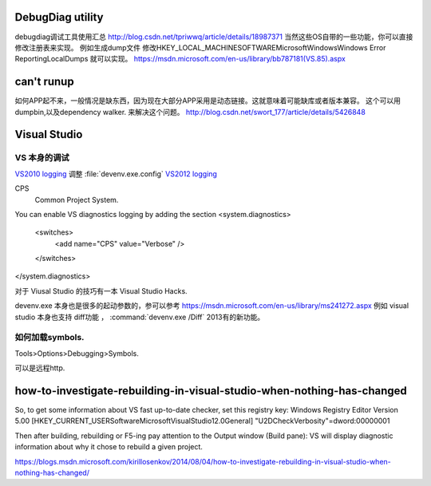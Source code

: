 DebugDiag utility
=================

debugdiag调试工具使用汇总  http://blog.csdn.net/tpriwwq/article/details/18987371
当然这些OS自带的一些功能，你可以直接修改注册表来实现。
例如生成dump文件 修改HKEY_LOCAL_MACHINE\SOFTWARE\Microsoft\Windows\Windows Error Reporting\LocalDumps 就可以实现。
https://msdn.microsoft.com/en-us/library/bb787181(VS.85).aspx


can't runup
===========

如何APP起不来，一般情况是缺东西，因为现在大部分APP采用是动态链接。这就意味着可能缺库或者版本兼容。
这个可以用 dumpbin,以及dependency walker. 来解决这个问题。
http://blog.csdn.net/swort_177/article/details/5426848

Visual Studio
=============


VS 本身的调试
-------------
`VS2010 logging <http://blogs.msdn.com/b/vsproject/archive/2009/07/21/enable-c-project-system-logging.aspx (VS 2010)>`_ 
调整 :file:`devenv.exe.config` 
`VS2012 logging <http://blogs.msdn.com/b/andrewarnottms/archive/2012/06/07/enable-c-and-javascript-project-system-tracing.aspx>`_ 

CPS
  Common Project System.

You can enable VS diagnostics logging by adding the section
<system.diagnostics>
  <switches>
    <add name="CPS" value="Verbose" />
  </switches>
</system.diagnostics>
  

对于 Viusal Studio 的技巧有一本 Visual Studio Hacks. 

devenv.exe 本身也是很多的起动参数的，参可以参考 https://msdn.microsoft.com/en-us/library/ms241272.aspx
例如 visual studio 本身也支持 diff功能 ， :command:`devenv.exe /Diff` 2013有的新功能。





如何加载symbols.
----------------
Tools>Options>Debugging>Symbols.

可以是远程http.

how-to-investigate-rebuilding-in-visual-studio-when-nothing-has-changed
========================================================================

So, to get some information about VS fast up-to-date checker, set this registry key:
Windows Registry Editor Version 5.00
[HKEY_CURRENT_USER\Software\Microsoft\VisualStudio\12.0\General]
"U2DCheckVerbosity"=dword:00000001

Then after building, rebuilding or F5-ing pay attention to the Output window (Build pane):
VS will display diagnostic information about why it chose to rebuild a given project.

https://blogs.msdn.microsoft.com/kirillosenkov/2014/08/04/how-to-investigate-rebuilding-in-visual-studio-when-nothing-has-changed/



